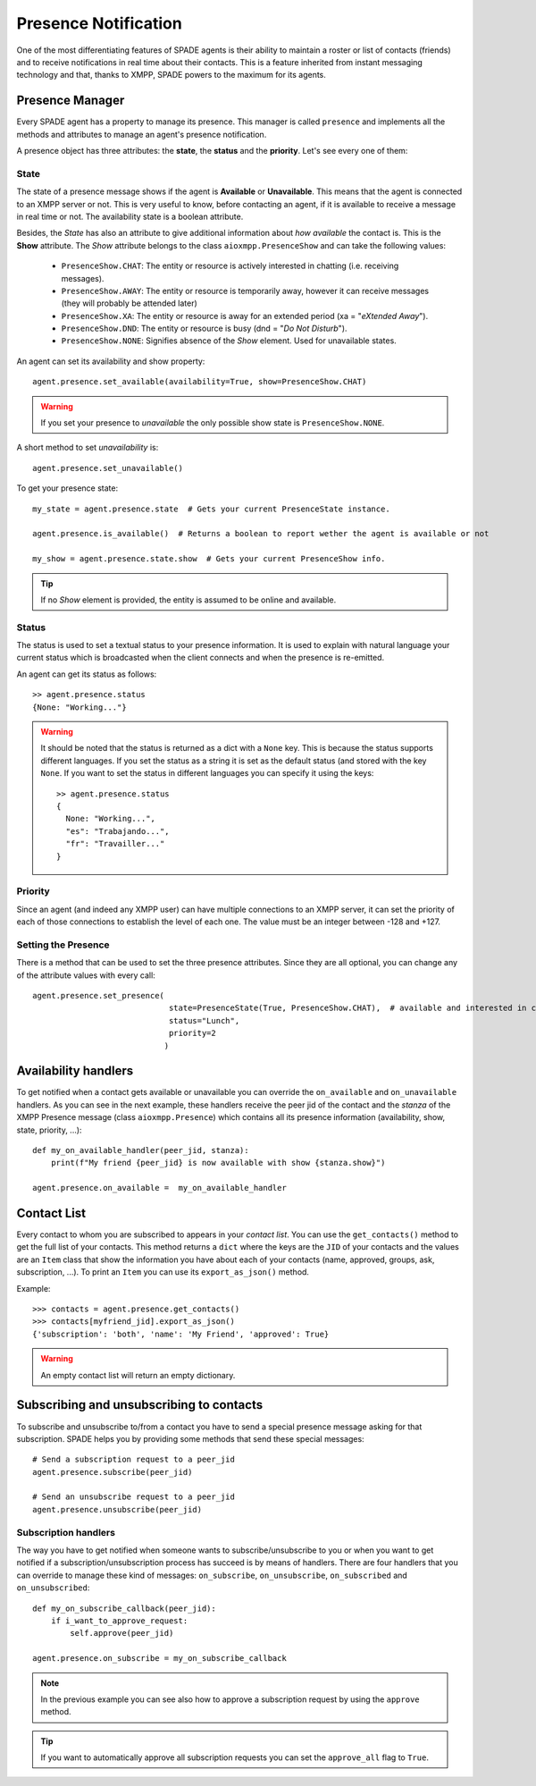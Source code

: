 =====================
Presence Notification
=====================

One of the most differentiating features of SPADE agents is their ability to maintain a roster or list of contacts
(friends) and to receive notifications in real time about their contacts. This is a feature inherited from instant
messaging technology and that, thanks to XMPP, SPADE powers to the maximum for its agents.

Presence Manager
----------------

Every SPADE agent has a property to manage its presence. This manager is called ``presence`` and implements all the
methods and attributes to manage an agent's presence notification.

A presence object has three attributes: the **state**, the **status** and the **priority**. Let's see every one of them:

State
^^^^^

The state of a presence message shows if the agent is **Available** or **Unavailable**. This means that the agent is
connected to an XMPP server or not. This is very useful to know, before contacting an agent, if it is available to
receive a message in real time or not. The availability state is a boolean attribute.

Besides, the *State* has also an attribute to give additional information about *how available* the contact is. This is
the **Show** attribute. The *Show* attribute belongs to the
class ``aioxmpp.PresenceShow`` and can take the following values:

    - ``PresenceShow.CHAT``: The entity or resource is actively interested in chatting (i.e. receiving messages).
    - ``PresenceShow.AWAY``: The entity or resource is temporarily away, however it can receive messages (they will probably be attended later)
    - ``PresenceShow.XA``: The entity or resource is away for an extended period (xa = "*eXtended Away*").
    - ``PresenceShow.DND``: The entity or resource is busy (dnd = "*Do Not Disturb*").
    - ``PresenceShow.NONE``: Signifies absence of the *Show* element. Used for unavailable states.


An agent can set its availability and show property::

    agent.presence.set_available(availability=True, show=PresenceShow.CHAT)


.. warning:: If you set your presence to *unavailable* the only possible show state is ``PresenceShow.NONE``.


A short method to set *unavailability* is::

    agent.presence.set_unavailable()



To get your presence state::

    my_state = agent.presence.state  # Gets your current PresenceState instance.

    agent.presence.is_available()  # Returns a boolean to report wether the agent is available or not

    my_show = agent.presence.state.show  # Gets your current PresenceShow info.



.. tip:: If no *Show* element is provided, the entity is assumed to be online and available.

Status
^^^^^^

The status is used to set a textual status to your presence information. It is used to explain with natural language
your current status which is broadcasted when the client connects and when the presence is re-emitted.

An agent can get its status as follows::

    >> agent.presence.status
    {None: "Working..."}


.. warning::
    It should be noted that the status is returned as a dict with a ``None`` key. This is because the status supports
    different languages. If you set the status as a string it is set as the default status (and stored with the key
    ``None``. If you want to set the status in different languages you can specify it using the keys::

        >> agent.presence.status
        {
          None: "Working...",
          "es": "Trabajando...",
          "fr": "Travailler..."
        }



Priority
^^^^^^^^

Since an agent (and indeed any XMPP user) can have multiple connections to an XMPP server, it can set the priority of
each of those connections to establish the level of each one. The value must be an integer between -128 and +127.


Setting the Presence
^^^^^^^^^^^^^^^^^^^^

There is a method that can be used to set the three presence attributes. Since they are all optional, you can change any
of the attribute values with every call::

    agent.presence.set_presence(
                                 state=PresenceState(True, PresenceShow.CHAT),  # available and interested in chatting
                                 status="Lunch",
                                 priority=2
                                )



Availability handlers
---------------------
To get notified when a contact gets available or unavailable you can override the ``on_available`` and ``on_unavailable``
handlers. As you can see in the next example, these handlers receive the peer jid of the contact and the *stanza* of
the XMPP Presence message (class ``aioxmpp.Presence``) which contains all its presence information (availability, show,
state, priority, ...)::

    def my_on_available_handler(peer_jid, stanza):
        print(f"My friend {peer_jid} is now available with show {stanza.show}")

    agent.presence.on_available =  my_on_available_handler


Contact List
------------

Every contact to whom you are subscribed to appears in your *contact list*. You can use the ``get_contacts()`` method to
get the full list of your contacts. This method returns a ``dict`` where the keys are the ``JID`` of your contacts and the
values are an ``Item`` class that show the information you have about each of your contacts (name, approved,
groups, ask, subscription, ...). To print an ``Item`` you can use its ``export_as_json()`` method.

Example::

    >>> contacts = agent.presence.get_contacts()
    >>> contacts[myfriend_jid].export_as_json()
    {'subscription': 'both', 'name': 'My Friend', 'approved': True}




.. warning:: An empty contact list will return an empty dictionary.

Subscribing and unsubscribing to contacts
-----------------------------------------

To subscribe and unsubscribe to/from a contact you have to send a special presence message asking for that subscription.
SPADE helps you by providing some methods that send these special messages::


    # Send a subscription request to a peer_jid
    agent.presence.subscribe(peer_jid)

    # Send an unsubscribe request to a peer_jid
    agent.presence.unsubscribe(peer_jid)


Subscription handlers
^^^^^^^^^^^^^^^^^^^^^

The way you have to get notified when someone wants to subscribe/unsubscribe to you or when you want to get notified if
a subscription/unsubscription process has succeed is by means of handlers.
There are four handlers that you can override to manage these kind of messages: ``on_subscribe``, ``on_unsubscribe``,
``on_subscribed`` and ``on_unsubscribed``::


    def my_on_subscribe_callback(peer_jid):
        if i_want_to_approve_request:
            self.approve(peer_jid)

    agent.presence.on_subscribe = my_on_subscribe_callback


.. note:: In the previous example you can see also how to approve a subscription request by using the ``approve`` method.

.. tip:: If you want to automatically approve all subscription requests you can set the ``approve_all`` flag to ``True``.


